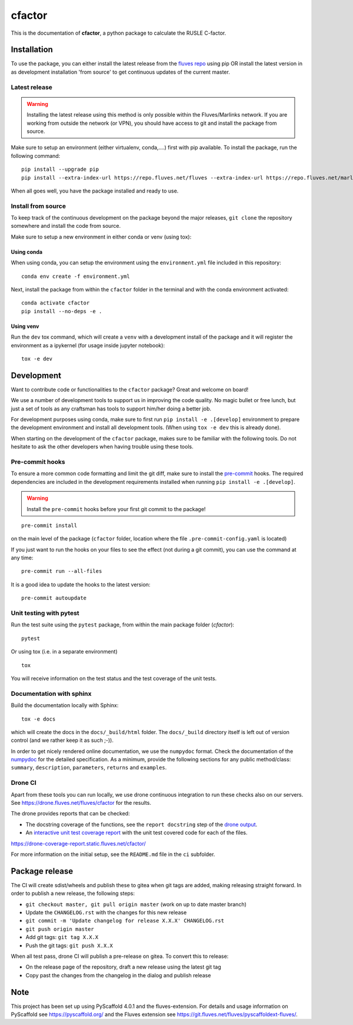 =======
cfactor
=======

.. image:: https://drone.fluves.net/api/badges/fluves/cfactor/status.svg
    :target: https://drone.fluves.net/fluves/cfactor

This is the documentation of **cfactor**, a python package to calculate the RUSLE C-factor.

Installation
=============

To use the package, you can either install the latest release from the
`fluves repo <https://repo.fluves.net/fluves/>`_ using pip OR install the latest version in as development
installation 'from source' to get continuous updates of the current master.

Latest release
--------------

.. warning::
   Installing the latest release using this method is only possible within the
   Fluves/Marlinks network. If you are working from outside the network (or VPN), you should have access to git and
   install the package from source.

Make sure to setup an environment (either virtualenv, conda,....) first with pip available. To install the package,
run the following command:

::

    pip install --upgrade pip
    pip install --extra-index-url https://repo.fluves.net/fluves --extra-index-url https://repo.fluves.net/marlinks cfactor

When all goes well, you have the package installed and ready to use.

Install from source
-------------------

To keep track of the continuous development on the package beyond the major releases, ``git clone`` the
repository somewhere and install the code from source.

Make sure to setup a new environment  in either conda or venv (using tox):

Using conda
^^^^^^^^^^^

When using conda, you can setup the environment using the ``environment.yml`` file included in this repository:

::

    conda env create -f environment.yml

Next, install the package from within the ``cfactor`` folder in the terminal and with the conda environment
activated:

::

    conda activate cfactor
    pip install --no-deps -e .

Using venv
^^^^^^^^^^

Run the ``dev`` tox command, which will create a ``venv`` with a development install of the package and it will register
the environment as a ipykernel (for usage inside jupyter notebook):

::

    tox -e dev


Development
============

Want to contribute code or functionalities to the ``cfactor`` package? Great and welcome on board!

We use a number of development tools to support us in improving the code quality. No magic bullet or free
lunch, but just a set of tools as any craftsman has tools to support him/her doing a better job.

For development purposes using conda, make sure to first run ``pip install -e .[develop]`` environment
to prepare the development environment and install all development tools. (When using ``tox -e dev`` this
is already done).

When starting on the development of the ``cfactor`` package, makes sure to be familiar with the following tools. Do
not hesitate to ask the other developers when having trouble using these tools.

Pre-commit hooks
----------------

To ensure a more common code formatting and limit the git diff, make sure to install the `pre-commit`_ hooks. The
required dependencies are included in the development requirements installed when running ``pip install -e .[develop]``.

.. warning::
   Install the ``pre-commit`` hooks before your first git commit to the package!

::

    pre-commit install

on the main level of the package (``cfactor`` folder, location where the file ``.pre-commit-config.yaml`` is located)

If you just want to run the hooks on your files to see the effect (not during a git commit),
you can use the command at any time:

::

    pre-commit run --all-files

It is a good idea to update the hooks to the latest version:

::

    pre-commit autoupdate

.. _pre-commit: http://pre-commit.com/

Unit testing with pytest
-------------------------

Run the test suite using the ``pytest`` package, from within the main package folder (`cfactor`):

::

    pytest

Or using tox (i.e. in a separate environment)

::

    tox

You will receive information on the test status and the test coverage of the unit tests.

Documentation with sphinx
--------------------------

Build the documentation locally with Sphinx:

::

    tox -e docs

which will create the docs in the ``docs/_build/html`` folder. The ``docs/_build`` directory itself is
left out of version control (and we rather keep it as such ;-)).

In order to get nicely rendered online documentation, we use the ``numpydoc`` format. Check the documentation of the
`numpydoc <https://numpydoc.readthedocs.io/en/latest/format.html#docstring-standard>`_ for the detailed specification.
As a minimum, provide the following sections for any public method/class: ``summary``, ``description``, ``parameters``,
``returns`` and ``examples``.

Drone CI
--------

Apart from these tools you can run locally, we use drone continuous integration to run these checks also
on our servers. See https://drone.fluves.net/fluves/cfactor for the results.

The drone provides reports that can be checked:

- The docstring coverage of the functions, see the ``report docstring`` step of the `drone output <https://drone.fluves.net/fluves/cfactor>`_.
- An `interactive unit test coverage report <https://drone-coverage-report.static.fluves.net/cfactor/>`_ with the unit test covered code for each of the files.

https://drone-coverage-report.static.fluves.net/cfactor/

For more information on the initial setup, see the ``README.md`` file in the ``ci`` subfolder.

Package release
===============

The CI will create sdist/wheels and publish these to gitea when git tags are added, making releasing
straight forward. In order to publish a new release, the following steps:

- ``git checkout master, git pull origin master`` (work on up to date master branch)
- Update the ``CHANGELOG.rst`` with the changes for this new release
- ``git commit -m 'Update changelog for release X.X.X' CHANGELOG.rst``
- ``git push origin master``
- Add git tags: ``git tag X.X.X``
- Push the git tags: ``git push X.X.X``

When all test pass, drone CI will publish a pre-release on gitea. To convert this to release:

- On the release page of the repository, draft a new release using the latest git tag
- Copy past the changes from the changelog in the dialog and publish release

.. _pyscaffold-notes:

Note
====

This project has been set up using PyScaffold 4.0.1 and the fluves-extension. For details and usage
information on PyScaffold see https://pyscaffold.org/ and the Fluves extension
see https://git.fluves.net/fluves/pyscaffoldext-fluves/.
